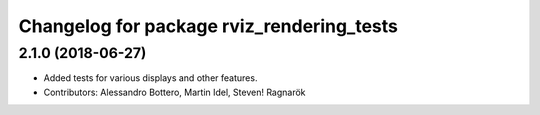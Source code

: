 ^^^^^^^^^^^^^^^^^^^^^^^^^^^^^^^^^^^^^^^^^^
Changelog for package rviz_rendering_tests
^^^^^^^^^^^^^^^^^^^^^^^^^^^^^^^^^^^^^^^^^^

2.1.0 (2018-06-27)
------------------
* Added tests for various displays and other features.
* Contributors: Alessandro Bottero, Martin Idel, Steven! Ragnarök
